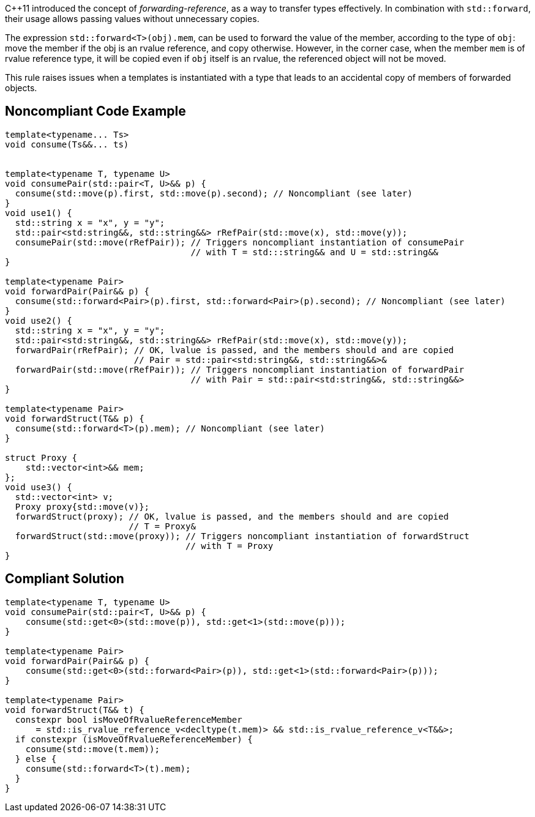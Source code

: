 {cpp}11 introduced the concept of _forwarding-reference_, as a way to transfer types effectively. 
In combination with `std::forward`, their usage allows passing values without unnecessary copies.

The expression ``std::forward<T>(obj).mem``, can be used to forward the value of the member, according to the type of `obj`:
move the member if the obj is an rvalue reference, and copy otherwise. 
However, in the corner case, when the member `mem` is of rvalue reference type, it will be copied even if `obj` itself is an rvalue,
the referenced object will not be moved.

This rule raises issues when a templates is instantiated with a type that leads to an accidental copy of members of forwarded objects.

== Noncompliant Code Example

----
template<typename... Ts>
void consume(Ts&&... ts)


template<typename T, typename U>
void consumePair(std::pair<T, U>&& p) {
  consume(std::move(p).first, std::move(p).second); // Noncompliant (see later)
}
void use1() {
  std::string x = "x", y = "y";
  std::pair<std:string&&, std::string&&> rRefPair(std::move(x), std::move(y));
  consumePair(std::move(rRefPair)); // Triggers noncompliant instantiation of consumePair
                                    // with T = std:::string&& and U = std::string&&
}

template<typename Pair>
void forwardPair(Pair&& p) {
  consume(std::forward<Pair>(p).first, std::forward<Pair>(p).second); // Noncompliant (see later)
}
void use2() {
  std::string x = "x", y = "y";
  std::pair<std:string&&, std::string&&> rRefPair(std::move(x), std::move(y));
  forwardPair(rRefPair); // OK, lvalue is passed, and the members should and are copied
                         // Pair = std::pair<std:string&&, std::string&&>&
  forwardPair(std::move(rRefPair)); // Triggers noncompliant instantiation of forwardPair
                                    // with Pair = std::pair<std:string&&, std::string&&>
}

template<typename Pair>
void forwardStruct(T&& p) {
  consume(std::forward<T>(p).mem); // Noncompliant (see later)
}

struct Proxy {
    std::vector<int>&& mem;
};
void use3() {
  std::vector<int> v;
  Proxy proxy{std::move(v)};
  forwardStruct(proxy); // OK, lvalue is passed, and the members should and are copied
                        // T = Proxy&
  forwardStruct(std::move(proxy)); // Triggers noncompliant instantiation of forwardStruct
                                   // with T = Proxy
}
----

== Compliant Solution

----
template<typename T, typename U>
void consumePair(std::pair<T, U>&& p) {
    consume(std::get<0>(std::move(p)), std::get<1>(std::move(p)));
}

template<typename Pair>
void forwardPair(Pair&& p) {
    consume(std::get<0>(std::forward<Pair>(p)), std::get<1>(std::forward<Pair>(p)));
}

template<typename Pair>
void forwardStruct(T&& t) {
  constexpr bool isMoveOfRvalueReferenceMember 
      = std::is_rvalue_reference_v<decltype(t.mem)> && std::is_rvalue_reference_v<T&&>;
  if constexpr (isMoveOfRvalueReferenceMember) {
    consume(std::move(t.mem));
  } else {
    consume(std::forward<T>(t).mem);
  }
}
----


